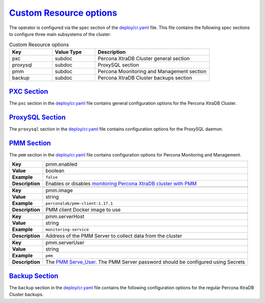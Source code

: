 .. _operator.custom-resource-options:

`Custom Resource options <operator.html#operator-custom-resource-options>`_
===============================================================================

The operator is configured via the spec section of the
`deploy/cr.yaml <https://github.com/percona/percona-xtradb-cluster-operator/blob/master/deploy/cr.yaml>`_
file. This file contains the following spec sections to configure three
main subsystems of the cluster:


.. csv-table:: Custom Resource options
    :header: "Key", "Value Type", "Description"
    :widths: 15, 15, 40
    :delim: ,

    "pxc", "subdoc", "Percona XtraDB Cluster general section"
    "proxysql", "subdoc", "ProxySQL section"
    "pmm", "subdoc", "Percona Moonitoring and Management section"
    "backup", "subdoc", "Percona XtraDB Cluster backups section"


.. _operator.pxc-section:

`PXC Section <operator.html#operator-pxc-section>`_
--------------------------------------------------------------------------------

The ``pxc`` section in the `deploy/cr.yaml <https://github.com/percona/percona-xtradb-cluster-operator/blob/master/deploy/cr.yaml>`_ file contains general
configuration options for the Percona XtraDB Cluster.

.. tabularcolumns:: |p{2cm}|p{13.6cm}|

+-----------------+-------------------------------------------------------------------------------------------+
| **Key**         | pxc.size                                                                                  |
+-----------------+-------------------------------------------------------------------------------------------+
| **Value**       | int                                                                                       |
+-----------------+-------------------------------------------------------------------------------------------+
| **Example**     | ``3``                                                                                     |
+-----------------+-------------------------------------------------------------------------------------------+
| **Description** | The size of the Percona XtraDB cluster must be >= 3 for                                   |
|                 | `High Availability <https://www.percona.com/doc/percona-xtradb-cluster/5.7/intro.html>`_  |
+-----------------+-------------------------------------------------------------------------------------------+
|                                                                                                             |
+-----------------+-------------------------------------------------------------------------------------------+
| **Key**         | pxc.allowUnsafeConfigurations                                                             |
+-----------------+-------------------------------------------------------------------------------------------+
| **Value**       | boolean                                                                                   |
+-----------------+-------------------------------------------------------------------------------------------+
| **Example**     | ``false``                                                                                 |
+-----------------+-------------------------------------------------------------------------------------------+
| **Description** | Prevents users from configuring a cluster with unsafe parameters such as starting the     |
|                 | cluster with less than 3 nodes or starting the cluster without TLS/SSL certificates       |
+-----------------+-------------------------------------------------------------------------------------------+
|                                                                                                             |
+-----------------+-------------------------------------------------------------------------------------------+
| **Key**         | pxc.image                                                                                 |
+-----------------+-------------------------------------------------------------------------------------------+
| **Value**       | string                                                                                    |
+-----------------+-------------------------------------------------------------------------------------------+
| **Example**     | ``percona/percona-xtradb-cluster-operator:{{{release}}}-pxc``                                     |
+-----------------+-------------------------------------------------------------------------------------------+
| **Description** | The Docker image of the Percona cluster used                                              |
+-----------------+-------------------------------------------------------------------------------------------+
|                                                                                                             |
+-----------------+-------------------------------------------------------------------------------------------+
| **Key**         | pxc.readinessDelaySec                                                                     |
+-----------------+-------------------------------------------------------------------------------------------+
| **Value**       | int                                                                                       |
+-----------------+-------------------------------------------------------------------------------------------+
| **Example**     | ``15``                                                                                    |
+-----------------+-------------------------------------------------------------------------------------------+
| **Description** | Adds a delay before a run check to verify the application is ready to process traffic     |
+-----------------+-------------------------------------------------------------------------------------------+
|                                                                                                             |
+-----------------+-------------------------------------------------------------------------------------------+
| **Key**         | pxc.livenessDelaySec                                                                      |
+-----------------+-------------------------------------------------------------------------------------------+
| **Value**       | int                                                                                       |
+-----------------+-------------------------------------------------------------------------------------------+
| **Example**     | ``300``                                                                                   |
+-----------------+-------------------------------------------------------------------------------------------+
| **Description** | Adds a delay before the run check ensures the application is healthy and capable of       |
|                 | processing requests                                                                       |
+-----------------+-------------------------------------------------------------------------------------------+
|                                                                                                             |
+-----------------+-------------------------------------------------------------------------------------------+
| **Key**         | pxc.forceUnsafeBootstrap                                                                  |
+-----------------+-------------------------------------------------------------------------------------------+
| **Value**       | boolean                                                                                   |
+-----------------+-------------------------------------------------------------------------------------------+
| **Example**     | ``false``                                                                                 |
+-----------------+-------------------------------------------------------------------------------------------+
| **Description** | The setting can be reset in case of a sudden crash when all nodes may be considered       |
|                 | unsafe to bootstrap from. The setting lets a node be selected and set to                  |
|                 | ``safe_to_bootstrap`` and provides data recovery                                          |
+-----------------+-------------------------------------------------------------------------------------------+
|                                                                                                             |
+-----------------+-------------------------------------------------------------------------------------------+
| **Key**         | pxc.configuration                                                                         |
+-----------------+-------------------------------------------------------------------------------------------+
| **Value**       | string                                                                                    |
+-----------------+-------------------------------------------------------------------------------------------+
| **Example**     | ``|``                                                                                     |
|                 |                                                                                           |
|                 | ``[mysqld]``                                                                              |
|                 |                                                                                           |
|                 | ``wsrep_debug=ON``                                                                        |
|                 |                                                                                           |
|                 | ``wsrep-provider_options=gcache.size=1G;gcache.recover=yes``                              |
+-----------------+-------------------------------------------------------------------------------------------+
| **Description** | The ``my.cnf`` file options to be passed to Percona XtraDB cluster nodes                  |
+-----------------+-------------------------------------------------------------------------------------------+
|                                                                                                             |
+-----------------+-------------------------------------------------------------------------------------------+
| **Key**         | pxc.imagePullSecrets.name                                                                 |
+-----------------+-------------------------------------------------------------------------------------------+
| **Value**       | string                                                                                    |
+-----------------+-------------------------------------------------------------------------------------------+
| **Example**     | ``private-registry-credentials``                                                          |
+-----------------+-------------------------------------------------------------------------------------------+
| **Description** | The `Kubernetes ImagePullSecret                                                           |
|                 | <https://kubernetes.io/docs/concepts/configuration/secret/#using-imagepullsecrets>`_      |
+-----------------+-------------------------------------------------------------------------------------------+
|                                                                                                             |
+-----------------+-------------------------------------------------------------------------------------------+
| **Key**         | pxc.priorityClassName                                                                     |
+-----------------+-------------------------------------------------------------------------------------------+
| **Value**       | string                                                                                    |
+-----------------+-------------------------------------------------------------------------------------------+
| **Example**     | ``high-priority``                                                                         |
+-----------------+-------------------------------------------------------------------------------------------+
| **Description** | The `Kubernetes Pod priority class                                                        |
|                 | <https://kubernetes.io/docs/concepts/configuration/pod-priority-preemption/               |
|                 | #priorityclass>`_                                                                         |
+-----------------+-------------------------------------------------------------------------------------------+
|                                                                                                             |
+-----------------+-------------------------------------------------------------------------------------------+
| **Key**         | pxc.schedulerName                                                                         |
+-----------------+-------------------------------------------------------------------------------------------+
| **Value**       | string                                                                                    |
+-----------------+-------------------------------------------------------------------------------------------+
| **Example**     | ``default-scheduler``                                                                     |
+-----------------+-------------------------------------------------------------------------------------------+
| **Description** | The `Kubernetes Scheduler                                                                 |
|                 | <https://kubernetes.io/docs/tasks/administer-cluster/configure-multiple-schedulers>`_     |
+-----------------+-------------------------------------------------------------------------------------------+
|                                                                                                             |
+-----------------+-------------------------------------------------------------------------------------------+
| **Key**         | pxc.annotations                                                                           |
+-----------------+-------------------------------------------------------------------------------------------+
| **Value**       | label                                                                                     |
+-----------------+-------------------------------------------------------------------------------------------+
| **Example**     | ``iam.amazonaws.com/role: role-arn``                                                      |
+-----------------+-------------------------------------------------------------------------------------------+
| **Description** | The `Kubernetes annotations                                                               |
|                 | <https://kubernetes.io/docs/concepts/overview/working-with-objects/annotations/>`_        |
+-----------------+-------------------------------------------------------------------------------------------+
|                                                                                                             |
+-----------------+-------------------------------------------------------------------------------------------+
| **Key**         | pxc.labels                                                                                |
+-----------------+-------------------------------------------------------------------------------------------+
| **Value**       | label                                                                                     |
+-----------------+-------------------------------------------------------------------------------------------+
| **Example**     | ``rack: rack-22``                                                                         |
+-----------------+-------------------------------------------------------------------------------------------+
| **Description** | `Labels are key-value pairs attached to objects                                           |
|                 | <https://kubernetes.io/docs/concepts/overview/working-with-objects/labels/>`_             |
+-----------------+-------------------------------------------------------------------------------------------+
|                                                                                                             |
+-----------------+-------------------------------------------------------------------------------------------+
| **Key**         | pxc.resources.requests.memory                                                             |
+-----------------+-------------------------------------------------------------------------------------------+
| **Value**       | string                                                                                    |
+-----------------+-------------------------------------------------------------------------------------------+
| **Example**     | ``1G``                                                                                    |
+-----------------+-------------------------------------------------------------------------------------------+
| **Description** | The `Kubernetes memory requests                                                           |
|                 | <https://kubernetes.io/docs/concepts/configuration/manage-compute-resources-container/    |
|                 | #resource-requests-and-limits-of-pod-and-container>`_                                     |
|                 | for a PXC container                                                                       |
+-----------------+-------------------------------------------------------------------------------------------+
|                                                                                                             |
+-----------------+-------------------------------------------------------------------------------------------+
| **Key**         | pxc.resources.requests.cpu                                                                |
+-----------------+-------------------------------------------------------------------------------------------+
| **Value**       | string                                                                                    |
+-----------------+-------------------------------------------------------------------------------------------+
| **Example**     | ``600m``                                                                                  |
+-----------------+-------------------------------------------------------------------------------------------+
| **Description** | `Kubernetes CPU requests                                                                  |
|                 | <https://kubernetes.io/docs/concepts/configuration/manage-compute-resources-container/    |
|                 | #resource-requests-and-limits-of-pod-and-container>`_ for a PXC container                 |
+-----------------+-------------------------------------------------------------------------------------------+
|                                                                                                             |
+-----------------+-------------------------------------------------------------------------------------------+
| **Key**         | pxc.resources.limits.memory                                                               |
+-----------------+-------------------------------------------------------------------------------------------+
| **Value**       | string                                                                                    |
+-----------------+-------------------------------------------------------------------------------------------+
| **Example**     | ``1G``                                                                                    |
+-----------------+-------------------------------------------------------------------------------------------+
| **Description** | `Kubernetes memory limits                                                                 |
|                 | <https://kubernetes.io/docs/concepts/configuration/manage-compute-resources-container/    |
|                 | #resource-requests-and-limits-of-pod-and-container>`_ for a PXC container                 |
+-----------------+-------------------------------------------------------------------------------------------+
|                                                                                                             |
+-----------------+-------------------------------------------------------------------------------------------+
| **Key**         | pxc.nodeSelector                                                                          |
+-----------------+-------------------------------------------------------------------------------------------+
| **Value**       | label                                                                                     |
+-----------------+-------------------------------------------------------------------------------------------+
| **Example**     | ``disktype: ssd``                                                                         |
+-----------------+-------------------------------------------------------------------------------------------+
| **Description** | `Kubernetes nodeSelector                                                                  |
|                 | <https://kubernetes.io/docs/concepts/configuration/assign-pod-node/#nodeselector>`_       |
+-----------------+-------------------------------------------------------------------------------------------+
|                                                                                                             |
+-----------------+-------------------------------------------------------------------------------------------+
| **Key**         | pxc.affinity.topologyKey                                                                  |
+-----------------+-------------------------------------------------------------------------------------------+
| **Value**       | string                                                                                    |
+-----------------+-------------------------------------------------------------------------------------------+
| **Example**     | ``kubernetes.io/hostname``                                                                |
+-----------------+-------------------------------------------------------------------------------------------+
| **Description** | The Operator `topology key                                                                |
|                 | <https://kubernetes.io/docs/concepts/configuration/assign-pod-node/                       |
|                 | #affinity-and-anti-affinity>`_ node anti-affinity constraint                              |
+-----------------+-------------------------------------------------------------------------------------------+
|                                                                                                             |
+-----------------+-------------------------------------------------------------------------------------------+
| **Key**         | pxc.affinity.advanced                                                                     |
+-----------------+-------------------------------------------------------------------------------------------+
| **Value**       | subdoc                                                                                    |
+-----------------+-------------------------------------------------------------------------------------------+
| **Example**     |                                                                                           |
+-----------------+-------------------------------------------------------------------------------------------+
| **Description** | In cases where the Pods require complex tuning the `advanced` option turns off the        |
|                 | ``topologyKey`` effect. This setting allows the standard Kubernetes affinity constraints  |
|                 | of any complexity to be used                                                              |
+-----------------+-------------------------------------------------------------------------------------------+
|                                                                                                             |
+-----------------+-------------------------------------------------------------------------------------------+
| **Key**         | pxc.tolerations                                                                           |
+-----------------+-------------------------------------------------------------------------------------------+
| **Value**       | subdoc                                                                                    |
+-----------------+-------------------------------------------------------------------------------------------+
| **Example**     | ``node.alpha.kubernetes.io/unreachable``                                                  |
+-----------------+-------------------------------------------------------------------------------------------+
| **Description** | `Kubernetes Pod tolerations                                                               |
|                 | <https://kubernetes.io/docs/concepts/configuration/taint-and-toleration/>`_               |
+-----------------+-------------------------------------------------------------------------------------------+
|                                                                                                             |
+-----------------+-------------------------------------------------------------------------------------------+
| **Key**         | pxc.podDisruptionBudget.maxUnavailable                                                    |
+-----------------+-------------------------------------------------------------------------------------------+
| **Value**       | int                                                                                       |
+-----------------+-------------------------------------------------------------------------------------------+
| **Example**     | ``1``                                                                                     |
+-----------------+-------------------------------------------------------------------------------------------+
| **Description** | The `Kubernetes podDisruptionBudget                                                       |
|                 | <https://kubernetes.io/docs/tasks/run-application/configure-pdb/                          |
|                 | #specifying-a-poddisruptionbudget>`_ specifies the number of Pods from the set            |
|                 | unavailable after the eviction                                                            |
+-----------------+-------------------------------------------------------------------------------------------+
|                                                                                                             |
+-----------------+-------------------------------------------------------------------------------------------+
| **Key**         | pxc.podDisruptionBudget.minAvailable                                                      |
+-----------------+-------------------------------------------------------------------------------------------+
| **Value**       | int                                                                                       |
+-----------------+-------------------------------------------------------------------------------------------+
| **Example**     | ``0``                                                                                     |
+-----------------+-------------------------------------------------------------------------------------------+
| **Description** | The `Kubernetes podDisruptionBudget                                                       |
|                 | <https://kubernetes.io/docs/tasks/run-application/configure-pdb/                          |
|                 | #specifying-a-poddisruptionbudget>`_ Pods that must be available after an eviction        |
+-----------------+-------------------------------------------------------------------------------------------+
|                                                                                                             |
+-----------------+-------------------------------------------------------------------------------------------+
| **Key**         | pxc.volumeSpec.emptyDir                                                                   |
+-----------------+-------------------------------------------------------------------------------------------+
| **Value**       | string                                                                                    |
+-----------------+-------------------------------------------------------------------------------------------+
| **Example**     | ``{}``                                                                                    |
+-----------------+-------------------------------------------------------------------------------------------+
| **Description** | The `Kubernetes emptyDir volume                                                           |
|                 | <https://kubernetes.io/docs/concepts/storage/volumes/#emptydir>`_ The directory created   |
|                 | on a node and accessible to the PXC Pod containers                                        |
+-----------------+-------------------------------------------------------------------------------------------+
|                                                                                                             |
+-----------------+-------------------------------------------------------------------------------------------+
| **Key**         | pxc.volumeSpec.hostPath.path                                                              |
+-----------------+-------------------------------------------------------------------------------------------+
| **Value**       | string                                                                                    |
+-----------------+-------------------------------------------------------------------------------------------+
| **Example**     | ``/data``                                                                                 |
+-----------------+-------------------------------------------------------------------------------------------+
| **Description** | `Kubernetes hostPath <https://kubernetes.io/docs/concepts/storage/volumes/#hostpath>`_    |
|                 | The volume that mounts a directory from the host node's filesystem into your Pod. The     |
|                 | path property is required                                                                 |
+-----------------+-------------------------------------------------------------------------------------------+
|                                                                                                             |
+-----------------+-------------------------------------------------------------------------------------------+
| **Key**         | pxc.volumeSpec.hostPath.type                                                              |
+-----------------+-------------------------------------------------------------------------------------------+
| **Value**       | string                                                                                    |
+-----------------+-------------------------------------------------------------------------------------------+
| **Example**     | ``Directory``                                                                             |
+-----------------+-------------------------------------------------------------------------------------------+
| **Description** | The `Kubernetes hostPath <https://kubernetes.io/docs/concepts/storage/volumes/            |
|                 | #hostpath>`_. An optional property for the hostPath                                       |
+-----------------+-------------------------------------------------------------------------------------------+
|                                                                                                             |
+-----------------+-------------------------------------------------------------------------------------------+
| **Key**         | pxc.volumeSpec.persistentVolumeClaim.storageClassName                                     |
+-----------------+-------------------------------------------------------------------------------------------+
| **Value**       | string                                                                                    |
+-----------------+-------------------------------------------------------------------------------------------+
| **Example**     | ``standard``                                                                              |
+-----------------+-------------------------------------------------------------------------------------------+
| **Description** | Set the `Kubernetes storage class                                                         |
|                 | <https://kubernetes.io/docs/concepts/storage/storage-classes/>`_ to use with the PXC      |
|                 | `PersistentVolumeClaim <https://kubernetes.io/docs/concepts/storage/persistent-volumes/   |
|                 | #persistentvolumeclaims>`_                                                                |
+-----------------+-------------------------------------------------------------------------------------------+
|                                                                                                             |
+-----------------+-------------------------------------------------------------------------------------------+
| **Key**         | pxc.volumeSpec.persistentVolumeClaim.accessModes                                          |
+-----------------+-------------------------------------------------------------------------------------------+
| **Value**       | array                                                                                     |
+-----------------+-------------------------------------------------------------------------------------------+
| **Example**     | ``[ReadWriteOnce]``                                                                       |
+-----------------+-------------------------------------------------------------------------------------------+
| **Description** | The `Kubernetes PersistentVolumeClaim                                                     |
|                 | <https://kubernetes.io/docs/concepts/storage/persistent-volumes/                          |
|                 | #persistentvolumeclaims>`_ access modes for the Percona XtraDB cluster                    |
+-----------------+-------------------------------------------------------------------------------------------+
|                                                                                                             |
+-----------------+-------------------------------------------------------------------------------------------+
| **Key**         | pxc.volumeSpec.resources.requests.storage                                                 |
+-----------------+-------------------------------------------------------------------------------------------+
| **Value**       | string                                                                                    |
+-----------------+-------------------------------------------------------------------------------------------+
| **Example**     | ``6Gi``                                                                                   |
+-----------------+-------------------------------------------------------------------------------------------+
| **Description** | The `Kubernetes PersistentVolumeClaim                                                     |
|                 | <https://kubernetes.io/docs/concepts/storage/persistent-volumes/#                         |
|                 | persistentvolumeclaims>`_ size for the Percona XtraDB cluster                             |
+-----------------+-------------------------------------------------------------------------------------------+
|                                                                                                             |
+-----------------+-------------------------------------------------------------------------------------------+
| **Key**         | pxc.gracePeriod                                                                           |
+-----------------+-------------------------------------------------------------------------------------------+
| **Value**       | int                                                                                       |
+-----------------+-------------------------------------------------------------------------------------------+
| **Example**     | ``600``                                                                                   |
+-----------------+-------------------------------------------------------------------------------------------+
| **Description** | The `Kubernetes grace period when terminating a Pod                                       |
|                 | <https://kubernetes.io/docs/concepts/workloads/pods/pod/#termination-of-pods>`_           |
+-----------------+-------------------------------------------------------------------------------------------+
|                                                                                                             |
+-----------------+-------------------------------------------------------------------------------------------+
| **Key**         | pxc.containerSecurityContext                                                              |
+-----------------+-------------------------------------------------------------------------------------------+
| **Value**       | subdoc                                                                                    |
+-----------------+-------------------------------------------------------------------------------------------+
| **Example**     | ``privileged: true``                                                                      |
+-----------------+-------------------------------------------------------------------------------------------+
| **Description** | A custom `Kubernetes Security Context for a Container                                     |
|                 | <https://kubernetes.io/docs/tasks/configure-pod-container/security-context/>`_ to be used |
|                 | instead of the default one                                                                |
+-----------------+-------------------------------------------------------------------------------------------+
|                                                                                                             |
+-----------------+-------------------------------------------------------------------------------------------+
| **Key**         | pxc.podSecurityContext                                                                    |
+-----------------+-------------------------------------------------------------------------------------------+
| **Value**       | subdoc                                                                                    |
+-----------------+-------------------------------------------------------------------------------------------+
| **Example**     | ``fsGroup: 1001``                                                                         |
|                 |                                                                                           |
|                 | ``supplementalGroups: [1001, 1002, 1003]``                                                |
+-----------------+-------------------------------------------------------------------------------------------+
| **Description** | A custom `Kubernetes Security Context for a Pod                                           |
|                 | <https://kubernetes.io/docs/tasks/configure-pod-container/security-context/>`_ to be used |
|                 | instead of the default one                                                                |
+-----------------+-------------------------------------------------------------------------------------------+

.. _operator.proxysql-section:

`ProxySQL Section <operator.html#operator-proxysql-section>`_
--------------------------------------------------------------------------------

The ``proxysql`` section in the `deploy/cr.yaml <https://github.com/percona/percona-xtradb-cluster-operator/blob/master/deploy/cr.yaml>`_ file contains
configuration options for the ProxySQL daemon.

.. tabularcolumns:: |p{2cm}|p{13.6cm}|

+-----------------+-------------------------------------------------------------------------------------------+
| **Key**         | proxysql.enabled                                                                          |
+-----------------+-------------------------------------------------------------------------------------------+
| **Value**       | boolean                                                                                   |
+-----------------+-------------------------------------------------------------------------------------------+
| **Example**     | ``true``                                                                                  |
+-----------------+-------------------------------------------------------------------------------------------+
| **Description** | Enables or disables `load balancing with ProxySQL                                         |
|                 | <https://www.percona.com/doc/percona-xtradb-cluster/5.7/howtos/proxysql.html>`_ `Services |
|                 | <https://kubernetes.io/docs/concepts/services-networking/service/>`_                      |
+-----------------+-------------------------------------------------------------------------------------------+
|                                                                                                             |
+-----------------+-------------------------------------------------------------------------------------------+
| **Key**         | proxysql.size                                                                             |
+-----------------+-------------------------------------------------------------------------------------------+
| **Value**       | int                                                                                       |
+-----------------+-------------------------------------------------------------------------------------------+
| **Example**     | ``1``                                                                                     |
+-----------------+-------------------------------------------------------------------------------------------+
| **Description** | The number of the ProxySQL daemons `to provide load balancing                             |
|                 | <https://www.percona.com/doc/percona-xtradb-cluster/5.7/howtos/proxysql.html>`_           |
|                 | must be = 1 in current release                                                            |
+-----------------+-------------------------------------------------------------------------------------------+
|                                                                                                             |
+-----------------+-------------------------------------------------------------------------------------------+
| **Key**         | proxysql.image                                                                            |
+-----------------+-------------------------------------------------------------------------------------------+
| **Value**       | string                                                                                    |
+-----------------+-------------------------------------------------------------------------------------------+
| **Example**     | ``percona/percona-xtradb-cluster-operator:{{{release}}}-proxysql``                                |
+-----------------+-------------------------------------------------------------------------------------------+
| **Description** | ProxySQL Docker image to use                                                              |
+-----------------+-------------------------------------------------------------------------------------------+
|                                                                                                             |
+-----------------+-------------------------------------------------------------------------------------------+
| **Key**         | proxysql.imagePullSecrets.name                                                            |
+-----------------+-------------------------------------------------------------------------------------------+
| **Value**       | string                                                                                    |
+-----------------+-------------------------------------------------------------------------------------------+
| **Example**     | ``private-registry-credentials``                                                          |
+-----------------+-------------------------------------------------------------------------------------------+
| **Description** | The `Kubernetes imagePullSecrets                                                          |
|                 | <https://kubernetes.io/docs/concepts/configuration/secret/#using-imagepullsecrets>`_ for  |
|                 | the ProxySQL image                                                                        |
+-----------------+-------------------------------------------------------------------------------------------+
|                                                                                                             |
+-----------------+-------------------------------------------------------------------------------------------+
| **Key**         | proxysql.annotations                                                                      |
+-----------------+-------------------------------------------------------------------------------------------+
| **Value**       | label                                                                                     |
+-----------------+-------------------------------------------------------------------------------------------+
| **Example**     | ``iam.amazonaws.com/role: role-arn``                                                      |
+-----------------+-------------------------------------------------------------------------------------------+
| **Description** | The `Kubernetes annotations                                                               |
|                 | <https://kubernetes.io/docs/concepts/overview/working-with-objects/annotations/>`_        |
|                 | metadata                                                                                  |
+-----------------+-------------------------------------------------------------------------------------------+
|                                                                                                             |
+-----------------+-------------------------------------------------------------------------------------------+
| **Key**         | proxysql.labels                                                                           |
+-----------------+-------------------------------------------------------------------------------------------+
| **Value**       | label                                                                                     |
+-----------------+-------------------------------------------------------------------------------------------+
| **Example**     | ``rack: rack-22``                                                                         |
+-----------------+-------------------------------------------------------------------------------------------+
| **Description** | `Labels are key-value pairs attached to objects                                           |
|                 | <https://kubernetes.io/docs/concepts/overview/working-with-objects/labels/>`_             |
+-----------------+-------------------------------------------------------------------------------------------+
|                                                                                                             |
+-----------------+-------------------------------------------------------------------------------------------+
| **Key**         | proxysql.servicetype                                                                      |
+-----------------+-------------------------------------------------------------------------------------------+
| **Value**       | string                                                                                    |
+-----------------+-------------------------------------------------------------------------------------------+
| **Example**     | ``ClusterIP``                                                                             |
+-----------------+-------------------------------------------------------------------------------------------+
| **Description** | Specifies the type of `Kubernetes Service                                                 |
|                 | <https://kubernetes.io/docs/concepts/services-networking/service/                         |
|                 | #publishing-services-service-types>`_ to be used                                          |
+-----------------+-------------------------------------------------------------------------------------------+
|                                                                                                             |
+-----------------+-------------------------------------------------------------------------------------------+
| **Key**         | proxysql.resources.requests.memory                                                        |
+-----------------+-------------------------------------------------------------------------------------------+
| **Value**       | string                                                                                    |
+-----------------+-------------------------------------------------------------------------------------------+
| **Example**     | ``1G``                                                                                    |
+-----------------+-------------------------------------------------------------------------------------------+
| **Description** | The `Kubernetes memory requests                                                           |
|                 | <https://kubernetes.io/docs/concepts/configuration/manage-compute-resources-container/    |
|                 | #resource-requests-and-limits-of-pod-and-container>`_                                     |
|                 | for a ProxySQL container                                                                  |
+-----------------+-------------------------------------------------------------------------------------------+
|                                                                                                             |
+-----------------+-------------------------------------------------------------------------------------------+
| **Key**         | proxysql.resources.requests.cpu                                                           |
+-----------------+-------------------------------------------------------------------------------------------+
| **Value**       | string                                                                                    |
+-----------------+-------------------------------------------------------------------------------------------+
| **Example**     | ``600m``                                                                                  |
+-----------------+-------------------------------------------------------------------------------------------+
| **Description** | `Kubernetes CPU requests                                                                  |
|                 | <https://kubernetes.io/docs/concepts/configuration/manage-compute-resources-container/    |
|                 | #resource-requests-and-limits-of-pod-and-container>`_ for a ProxySQL container            |
+-----------------+-------------------------------------------------------------------------------------------+
|                                                                                                             |
+-----------------+-------------------------------------------------------------------------------------------+
| **Key**         | proxysql.resources.limits.memory                                                          |
+-----------------+-------------------------------------------------------------------------------------------+
| **Value**       | string                                                                                    |
+-----------------+-------------------------------------------------------------------------------------------+
| **Example**     | ``1G``                                                                                    |
+-----------------+-------------------------------------------------------------------------------------------+
| **Description** | `Kubernetes memory limits                                                                 |
|                 | <https://kubernetes.io/docs/concepts/configuration/manage-compute-resources-container/    |
|                 | #resource-requests-and-limits-of-pod-and-container>`_ for a ProxySQL container            |
+-----------------+-------------------------------------------------------------------------------------------+
|                                                                                                             |
+-----------------+-------------------------------------------------------------------------------------------+
| **Key**         | proxysql.resources.limits.cpu                                                             |
+-----------------+-------------------------------------------------------------------------------------------+
| **Value**       | string                                                                                    |
+-----------------+-------------------------------------------------------------------------------------------+
| **Example**     | ``700m``                                                                                  |
+-----------------+-------------------------------------------------------------------------------------------+
| **Description** | `Kubernetes CPU limits                                                                    |
|                 | <https://kubernetes.io/docs/concepts/configuration/manage-compute-resources-container/    |
|                 | #resource-requests-and-limits-of-pod-and-container>`_ for a ProxySQL container            |
+-----------------+-------------------------------------------------------------------------------------------+
|                                                                                                             |
+-----------------+-------------------------------------------------------------------------------------------+
| **Key**         | proxysql.priorityClassName                                                                |
+-----------------+-------------------------------------------------------------------------------------------+
| **Value**       | string                                                                                    |
+-----------------+-------------------------------------------------------------------------------------------+
| **Example**     | ``high-priority``                                                                         |
+-----------------+-------------------------------------------------------------------------------------------+
| **Description** | The `Kubernetes Pod Priority class                                                        |
|                 | <https://kubernetes.io/docs/concepts/configuration/pod-priority-preemption/               |
|                 | #priorityclass>`_ for ProxySQL                                                            |
+-----------------+-------------------------------------------------------------------------------------------+
|                                                                                                             |
+-----------------+-------------------------------------------------------------------------------------------+
| **Key**         | proxysql.schedulerName                                                                    |
+-----------------+-------------------------------------------------------------------------------------------+
| **Value**       | string                                                                                    |
+-----------------+-------------------------------------------------------------------------------------------+
| **Example**     | ``default-scheduler``                                                                     |
+-----------------+-------------------------------------------------------------------------------------------+
| **Description** | The `Kubernetes Scheduler                                                                 |
|                 | <https://kubernetes.io/docs/tasks/administer-cluster/configure-multiple-schedulers>`_     |
+-----------------+-------------------------------------------------------------------------------------------+ 
|                                                                                                             |
+-----------------+-------------------------------------------------------------------------------------------+
| **Key**         | proxysql.nodeSelector                                                                     |
+-----------------+-------------------------------------------------------------------------------------------+
| **Value**       | label                                                                                     |
+-----------------+-------------------------------------------------------------------------------------------+
| **Example**     | ``disktype: ssd``                                                                         |
+-----------------+-------------------------------------------------------------------------------------------+
| **Description** | `Kubernetes nodeSelector                                                                  |
|                 | <https://kubernetes.io/docs/concepts/configuration/assign-pod-node/#nodeselector>`_       |
+-----------------+-------------------------------------------------------------------------------------------+
|                                                                                                             |
+-----------------+-------------------------------------------------------------------------------------------+
| **Key**         | proxysql.affinity.topologyKey                                                             |
+-----------------+-------------------------------------------------------------------------------------------+
| **Value**       | string                                                                                    |
+-----------------+-------------------------------------------------------------------------------------------+
| **Example**     | ``kubernetes.io/hostname``                                                                |
+-----------------+-------------------------------------------------------------------------------------------+
| **Description** | The Operator `topology key                                                                |
|                 | <https://kubernetes.io/docs/concepts/configuration/assign-pod-node/                       |
|                 | #affinity-and-anti-affinity>`_ node anti-affinity constraint                              |
+-----------------+-------------------------------------------------------------------------------------------+
|                                                                                                             |
+-----------------+-------------------------------------------------------------------------------------------+
| **Key**         | proxysql.affinity.advanced                                                                |
+-----------------+-------------------------------------------------------------------------------------------+
| **Value**       | subdoc                                                                                    |
+-----------------+-------------------------------------------------------------------------------------------+
| **Example**     |                                                                                           |
+-----------------+-------------------------------------------------------------------------------------------+
| **Description** | If available it makes a `topologyKey                                                      |
|                 | <https://kubernetes.io/docs/concepts/configuration/assign-pod-node/                       |
|                 | #inter-pod-affinity-and-anti-affinity-beta-feature>`_ node affinity constraint to be      |
|                 | ignored                                                                                   |
+-----------------+-------------------------------------------------------------------------------------------+
|                                                                                                             |
+-----------------+-------------------------------------------------------------------------------------------+
| **Key**         | proxysql.tolerations                                                                      |
+-----------------+-------------------------------------------------------------------------------------------+
| **Value**       | subdoc                                                                                    |
+-----------------+-------------------------------------------------------------------------------------------+
| **Example**     | ``node.alpha.kubernetes.io/unreachable``                                                  |
+-----------------+-------------------------------------------------------------------------------------------+
| **Description** | `Kubernetes Pod tolerations                                                               |
|                 | <https://kubernetes.io/docs/concepts/configuration/taint-and-toleration/>`_               |
+-----------------+-------------------------------------------------------------------------------------------+
|                                                                                                             |
+-----------------+-------------------------------------------------------------------------------------------+
| **Key**         | proxysql.volumeSpec.emptyDir                                                              |
+-----------------+-------------------------------------------------------------------------------------------+
| **Value**       | string                                                                                    |
+-----------------+-------------------------------------------------------------------------------------------+
| **Example**     | ``{}``                                                                                    |
+-----------------+-------------------------------------------------------------------------------------------+
| **Description** | The `Kubernetes emptyDir volume                                                           |
|                 | <https://kubernetes.io/docs/concepts/storage/volumes/#emptydir>`_ The directory created   |
|                 | on a node and accessible to the PXC Pod containers                                        |
+-----------------+-------------------------------------------------------------------------------------------+
|                                                                                                             |
+-----------------+-------------------------------------------------------------------------------------------+
| **Key**         | proxysql.volumeSpec.hostPath.path                                                         |
+-----------------+-------------------------------------------------------------------------------------------+
| **Value**       | string                                                                                    |
+-----------------+-------------------------------------------------------------------------------------------+
| **Example**     | ``/data``                                                                                 |
+-----------------+-------------------------------------------------------------------------------------------+
| **Description** | `Kubernetes hostPath <https://kubernetes.io/docs/concepts/storage/volumes/#hostpath>`_    |
|                 | The volume that mounts a directory from the host node's filesystem into your Pod. The     |
|                 | path property is required                                                                 |
+-----------------+-------------------------------------------------------------------------------------------+
|                                                                                                             |
+-----------------+-------------------------------------------------------------------------------------------+
| **Key**         | proxysql.volumeSpec.hostPath.type                                                         |
+-----------------+-------------------------------------------------------------------------------------------+
| **Value**       | string                                                                                    |
+-----------------+-------------------------------------------------------------------------------------------+
| **Example**     | ``Directory``                                                                             |
+-----------------+-------------------------------------------------------------------------------------------+
| **Description** | The `Kubernetes hostPath <https://kubernetes.io/docs/concepts/storage/volumes/            |
|                 | #hostpath>`_. An optional property for the hostPath                                       |
+-----------------+-------------------------------------------------------------------------------------------+
|                                                                                                             |
+-----------------+-------------------------------------------------------------------------------------------+
| **Key**         | proxysql.volumeSpec.persistentVolumeClaim.storageClassName                                |
+-----------------+-------------------------------------------------------------------------------------------+
| **Value**       | string                                                                                    |
+-----------------+-------------------------------------------------------------------------------------------+
| **Example**     | ``standard``                                                                              |
+-----------------+-------------------------------------------------------------------------------------------+
| **Description** | Set the `Kubernetes storage class                                                         |
|                 | <https://kubernetes.io/docs/concepts/storage/storage-classes/>`_ to use with the PXC      |
|                 | `PersistentVolumeClaim <https://kubernetes.io/docs/concepts/storage/persistent-volumes/   |
|                 | #persistentvolumeclaims>`_                                                                |
+-----------------+-------------------------------------------------------------------------------------------+
|                                                                                                             |
+-----------------+-------------------------------------------------------------------------------------------+
| **Key**         | proxysql.volumeSpec.persistentVolumeClaim.accessModes                                     |
+-----------------+-------------------------------------------------------------------------------------------+
| **Value**       | array                                                                                     |
+-----------------+-------------------------------------------------------------------------------------------+
| **Example**     | ``[ReadWriteOnce]``                                                                       |
+-----------------+-------------------------------------------------------------------------------------------+
| **Description** | The `Kubernetes PersistentVolumeClaim                                                     |
|                 | <https://kubernetes.io/docs/concepts/storage/persistent-volumes/                          |
|                 | #persistentvolumeclaims>`_ access modes for the Percona XtraDB cluster                    |
+-----------------+-------------------------------------------------------------------------------------------+
|                                                                                                             |
+-----------------+-------------------------------------------------------------------------------------------+
| **Key**         | proxysql.volumeSpec.resources.requests.storage                                            |
+-----------------+-------------------------------------------------------------------------------------------+
| **Value**       | string                                                                                    |
+-----------------+-------------------------------------------------------------------------------------------+
| **Example**     | ``6Gi``                                                                                   |
+-----------------+-------------------------------------------------------------------------------------------+
| **Description** | The `Kubernetes PersistentVolumeClaim                                                     |
|                 | <https://kubernetes.io/docs/concepts/storage/persistent-volumes/#                         |
|                 | persistentvolumeclaims>`_ size for the Percona XtraDB cluster                             |
+-----------------+-------------------------------------------------------------------------------------------+
|                                                                                                             |
+-----------------+-------------------------------------------------------------------------------------------+
| **Key**         | proxysql.podDisruptionBudget.maxUnavailable                                               |
+-----------------+-------------------------------------------------------------------------------------------+
| **Value**       | int                                                                                       |
+-----------------+-------------------------------------------------------------------------------------------+
| **Example**     | ``1``                                                                                     |
+-----------------+-------------------------------------------------------------------------------------------+
| **Description** | The `Kubernetes podDisruptionBudget                                                       |
|                 | <https://kubernetes.io/docs/tasks/run-application/configure-pdb/                          |
|                 | #specifying-a-poddisruptionbudget>`_ specifies the number of Pods from the set            |
|                 | unavailable after the eviction                                                            |
+-----------------+-------------------------------------------------------------------------------------------+
|                                                                                                             |
+-----------------+-------------------------------------------------------------------------------------------+
| **Key**         | proxysql.podDisruptionBudget.minAvailable                                                 |
+-----------------+-------------------------------------------------------------------------------------------+
| **Value**       | int                                                                                       |
+-----------------+-------------------------------------------------------------------------------------------+
| **Example**     | ``0``                                                                                     |
+-----------------+-------------------------------------------------------------------------------------------+
| **Description** | The `Kubernetes podDisruptionBudget                                                       |
|                 | <https://kubernetes.io/docs/tasks/run-application/configure-pdb/                          |
|                 | #specifying-a-poddisruptionbudget>`_ Pods that must be available after an eviction        |
+-----------------+-------------------------------------------------------------------------------------------+
|                                                                                                             |
+-----------------+-------------------------------------------------------------------------------------------+
| **Key**         | proxysql.gracePeriod                                                                      |
+-----------------+-------------------------------------------------------------------------------------------+
| **Value**       | int                                                                                       |
+-----------------+-------------------------------------------------------------------------------------------+
| **Example**     | ``30``                                                                                    |
+-----------------+-------------------------------------------------------------------------------------------+
| **Description** | The `Kubernetes grace period when terminating a Pod                                       |
|                 | <https://kubernetes.io/docs/concepts/workloads/pods/pod/#termination-of-pods>`_           |
+-----------------+-------------------------------------------------------------------------------------------+

.. _operator.pmm-section:

`PMM Section <operator.html#operator-pmm-section>`_
--------------------------------------------------------------------------------

The ``pmm`` section in the `deploy/cr.yaml <https://github.com/percona/percona-xtradb-cluster-operator/blob/master/deploy/cr.yaml>`_  file contains configuration
options for Percona Monitoring and Management.

.. tabularcolumns:: |p{2cm}|p{13.6cm}|

+-----------------+-------------------------------------------------------------------------------------------+
| **Key**         | pmm.enabled                                                                               |
+-----------------+-------------------------------------------------------------------------------------------+
| **Value**       | boolean                                                                                   |
+-----------------+-------------------------------------------------------------------------------------------+
| **Example**     | ``false``                                                                                 |
+-----------------+-------------------------------------------------------------------------------------------+
| **Description** | Enables or disables `monitoring Percona XtraDB cluster with PMM                           |
|                 | <https://www.percona.com/doc/percona-xtradb-cluster/5.7/manual/monitoring.html>`_         |
+-----------------+-------------------------------------------------------------------------------------------+
|                                                                                                             |
+-----------------+-------------------------------------------------------------------------------------------+
| **Key**         | pmm.image                                                                                 |
+-----------------+-------------------------------------------------------------------------------------------+
| **Value**       | string                                                                                    |
+-----------------+-------------------------------------------------------------------------------------------+
| **Example**     | ``perconalab/pmm-client:1.17.1``                                                          |
+-----------------+-------------------------------------------------------------------------------------------+
| **Description** | PMM client Docker image to use                                                            |
+-----------------+-------------------------------------------------------------------------------------------+
|                                                                                                             |
+-----------------+-------------------------------------------------------------------------------------------+
| **Key**         | pmm.serverHost                                                                            |
+-----------------+-------------------------------------------------------------------------------------------+
| **Value**       |  string                                                                                   |
+-----------------+-------------------------------------------------------------------------------------------+
| **Example**     |  ``monitoring-service``                                                                   |
+-----------------+-------------------------------------------------------------------------------------------+
| **Description** | Address of the PMM Server to collect data from the cluster                                |
+-----------------+-------------------------------------------------------------------------------------------+
|                                                                                                             |
+-----------------+-------------------------------------------------------------------------------------------+
| **Key**         | pmm.serverUser                                                                            |
+-----------------+-------------------------------------------------------------------------------------------+
| **Value**       | string                                                                                    |
+-----------------+-------------------------------------------------------------------------------------------+
| **Example**     | ``pmm``                                                                                   |
+-----------------+-------------------------------------------------------------------------------------------+
| **Description** | The `PMM Serve_User                                                                       |
|                 | <https://www.percona.com/doc/percona-monitoring-and-management/glossary.option.html>`_.   |
|                 | The PMM Server password should be configured using Secrets                                |
+-----------------+-------------------------------------------------------------------------------------------+

.. _operator.backup-section:

`Backup Section <operator.html#operator-backup-section>`_
--------------------------------------------------------------------------------

The ``backup`` section in the
`deploy/cr.yaml <https://github.com/percona/percona-xtradb-cluster-operator/blob/master/deploy/cr.yaml>`_
file contains the following configuration options for the regular
Percona XtraDB Cluster backups.

.. tabularcolumns:: |p{2cm}|p{13.6cm}|

+-----------------+-------------------------------------------------------------------------------------------+
| **Key**         | backup.image                                                                              |
+-----------------+-------------------------------------------------------------------------------------------+
| **Value**       | string                                                                                    |
+-----------------+-------------------------------------------------------------------------------------------+
| **Example**     | ``percona/percona-xtradb-cluster-operator:{{{release}}}-backup``                                  |
+-----------------+-------------------------------------------------------------------------------------------+
| **Description** | The Percona XtraDB cluster Docker image to use for the backup                             |
+-----------------+-------------------------------------------------------------------------------------------+
|                                                                                                             |
+-----------------+-------------------------------------------------------------------------------------------+
| **Key**         | backup.imagePullSecrets.name                                                              |
+-----------------+-------------------------------------------------------------------------------------------+
| **Value**       | string                                                                                    |
+-----------------+-------------------------------------------------------------------------------------------+
| **Example**     | ``private-registry-credentials``                                                          |
+-----------------+-------------------------------------------------------------------------------------------+
| **Description** | The `Kubernetes imagePullSecrets                                                          |
|                 | <https://kubernetes.io/docs/concepts/configuration/secret/#using-imagepullsecrets>`_ for  |
|                 | the specified image                                                                       |
+-----------------+-------------------------------------------------------------------------------------------+
|                                                                                                             |
+-----------------+-------------------------------------------------------------------------------------------+
| **Key**         | backup.storages.<storage-name>.type                                                       |
+-----------------+-------------------------------------------------------------------------------------------+
| **Value**       | string                                                                                    |
+-----------------+-------------------------------------------------------------------------------------------+
| **Example**     | ``s3``                                                                                    |
+-----------------+-------------------------------------------------------------------------------------------+
| **Description** | The cloud storage type used for backups. Only ``s3`` and ``filesystem`` types are         |
|                 | supported                                                                                 |
+-----------------+-------------------------------------------------------------------------------------------+
|                                                                                                             |
+-----------------+-------------------------------------------------------------------------------------------+
| **Key**         | backup.storages.<storage-name>.s3.credentialsSecret                                       |
+-----------------+-------------------------------------------------------------------------------------------+
| **Value**       | string                                                                                    |
+-----------------+-------------------------------------------------------------------------------------------+
| **Example**     | ``my-cluster-name-backup-s3``                                                             |
+-----------------+-------------------------------------------------------------------------------------------+
| **Description** | The `Kubernetes secret <https://kubernetes.io/docs/concepts/configuration/secret/>`_ for  |
|                 | backups. It should contain ``AWS_ACCESS_KEY_ID`` and ``AWS_SECRET_ACCESS_KEY`` keys.      |
+-----------------+-------------------------------------------------------------------------------------------+
|                                                                                                             |
+-----------------+-------------------------------------------------------------------------------------------+
| **Key**         | backup.storages.<storage-name>.s3.bucket                                                  |
+-----------------+-------------------------------------------------------------------------------------------+
| **Value**       | string                                                                                    |
+-----------------+-------------------------------------------------------------------------------------------+
| **Example**     |                                                                                           |
+-----------------+-------------------------------------------------------------------------------------------+
| **Description** | The `Amazon S3 bucket <https://docs.aws.amazon.com/AmazonS3/latest/dev/UsingBucket.html>`_|
|                 | name for backups                                                                          |
+-----------------+-------------------------------------------------------------------------------------------+
|                                                                                                             |
+-----------------+-------------------------------------------------------------------------------------------+
| **Key**         | backup.storages.s3.<storage-name>.region                                                  |
+-----------------+-------------------------------------------------------------------------------------------+
| **Value**       | string                                                                                    |
+-----------------+-------------------------------------------------------------------------------------------+
| **Example**     | ``us-east-1``                                                                             |
+-----------------+-------------------------------------------------------------------------------------------+
| **Description** | The `AWS region <https://docs.aws.amazon.com/general/latest/gr/rande.html>`_ to use.      |
|                 | Please note **this option is mandatory** for Amazon and all S3-compatible storages        |
+-----------------+-------------------------------------------------------------------------------------------+
|                                                                                                             |
+-----------------+-------------------------------------------------------------------------------------------+
| **Key**         | backup.storages.s3.<storage-name>.endpointUrl                                             |
+-----------------+-------------------------------------------------------------------------------------------+
| **Value**       | string                                                                                    |
+-----------------+-------------------------------------------------------------------------------------------+
| **Example**     |                                                                                           |
+-----------------+-------------------------------------------------------------------------------------------+
| **Description** | The endpoint URL of the S3-compatible storage to be used (not needed for the original     |
|                 | Amazon S3 cloud)                                                                          |
+-----------------+-------------------------------------------------------------------------------------------+
|                                                                                                             |
+-----------------+-------------------------------------------------------------------------------------------+
| **Key**         | backup.storages.<storage-name>.persistentVolumeClaim.type                                 |
+-----------------+-------------------------------------------------------------------------------------------+
| **Value**       | string                                                                                    |
+-----------------+-------------------------------------------------------------------------------------------+
| **Example**     | ``filesystem``                                                                            |
+-----------------+-------------------------------------------------------------------------------------------+
| **Description** | The persistent volume claim storage type                                                  |
+-----------------+-------------------------------------------------------------------------------------------+
|                                                                                                             |
+-----------------+-------------------------------------------------------------------------------------------+
| **Key**         | backup.storages.<storage-name>.persistentVolumeClaim.storageClassName                     |
+-----------------+-------------------------------------------------------------------------------------------+
| **Value**       | string                                                                                    |
+-----------------+-------------------------------------------------------------------------------------------+
| **Example**     | ``standard``                                                                              |
+-----------------+-------------------------------------------------------------------------------------------+
| **Description** | Set the `Kubernetes Storage Class                                                         |
|                 | <https://kubernetes.io/docs/concepts/storage/storage-classes/>`_ to use with the PXC      |
|                 | backups `PersistentVolumeClaims                                                           |
|                 | <https://kubernetes.io/docs/concepts/storage/persistent-volumes/#persistentvolumeclaims>`_|
|                 | for the ``filesystem`` storage type                                                       |
+-----------------+-------------------------------------------------------------------------------------------+
|                                                                                                             |
+-----------------+-------------------------------------------------------------------------------------------+
| **Key**         | backup.storages.<storage-name>.persistentVolumeClaim.accessModes                          |
+-----------------+-------------------------------------------------------------------------------------------+
| **Value**       | array                                                                                     |
+-----------------+-------------------------------------------------------------------------------------------+
| **Example**     | ``[ReadWriteOne]``                                                                        |
+-----------------+-------------------------------------------------------------------------------------------+
| **Description** | The `Kubernetes PersistentVolume access modes                                             |
|                 | <https://kubernetes.io/docs/concepts/storage/persistent-volumes/#access-modes>`_          |
+-----------------+-------------------------------------------------------------------------------------------+
|                                                                                                             |
+-----------------+-------------------------------------------------------------------------------------------+
| **Key**         | backup.storages.<storage-name>.persistentVolumeClaim.storage                              |
+-----------------+-------------------------------------------------------------------------------------------+
| **Value**       | string                                                                                    |
+-----------------+-------------------------------------------------------------------------------------------+
| **Example**     | ``6Gi``                                                                                   |
+-----------------+-------------------------------------------------------------------------------------------+
| **Description** | Storage size for the PersistentVolume                                                     |
+-----------------+-------------------------------------------------------------------------------------------+
|                                                                                                             |
+-----------------+-------------------------------------------------------------------------------------------+
| **Key**         | backup.storages.<storage-name>.annotations                                                |
+-----------------+-------------------------------------------------------------------------------------------+
| **Value**       | label                                                                                     |
+-----------------+-------------------------------------------------------------------------------------------+
| **Example**     | ``iam.amazonaws.com/role: role-arn``                                                      |
+-----------------+-------------------------------------------------------------------------------------------+
| **Description** | The `Kubernetes annotations                                                               |
|                 | <https://kubernetes.io/docs/concepts/overview/working-with-objects/annotations/>`_        |
+-----------------+-------------------------------------------------------------------------------------------+
|                                                                                                             |
+-----------------+-------------------------------------------------------------------------------------------+
| **Key**         | backup.storages.<storage-name>.labels                                                     |
+-----------------+-------------------------------------------------------------------------------------------+
| **Value**       | label                                                                                     |
+-----------------+-------------------------------------------------------------------------------------------+
| **Example**     | ``rack: rack-22``                                                                         |
+-----------------+-------------------------------------------------------------------------------------------+
| **Description** | `Labels are key-value pairs attached to objects                                           |
|                 | <https://kubernetes.io/docs/concepts/overview/working-with-objects/labels/>`_             |
+-----------------+-------------------------------------------------------------------------------------------+
|                                                                                                             |
+-----------------+-------------------------------------------------------------------------------------------+
| **Key**         | backup.storages.<storage-name>.resources.requests.memory                                  |
+-----------------+-------------------------------------------------------------------------------------------+
| **Value**       | string                                                                                    |
+-----------------+-------------------------------------------------------------------------------------------+
| **Example**     | ``1G``                                                                                    |
+-----------------+-------------------------------------------------------------------------------------------+
| **Description** | The `Kubernetes memory requests                                                           |
|                 | <https://kubernetes.io/docs/concepts/configuration/manage-compute-resources-container/    |
|                 | #resource-requests-and-limits-of-pod-and-container>`_                                     |
|                 | for a PXC container                                                                       |
+-----------------+-------------------------------------------------------------------------------------------+
|                                                                                                             |
+-----------------+-------------------------------------------------------------------------------------------+
| **Key**         | backup.storages.<storage-name>.resources.requests.cpu                                     |
+-----------------+-------------------------------------------------------------------------------------------+
| **Value**       | string                                                                                    |
+-----------------+-------------------------------------------------------------------------------------------+
| **Example**     | ``600m``                                                                                  |
+-----------------+-------------------------------------------------------------------------------------------+
| **Description** | `Kubernetes CPU requests                                                                  |
|                 | <https://kubernetes.io/docs/concepts/configuration/manage-compute-resources-container/    |
|                 | #resource-requests-and-limits-of-pod-and-container>`_ for a PXC container                 |
+-----------------+-------------------------------------------------------------------------------------------+
|                                                                                                             |
+-----------------+-------------------------------------------------------------------------------------------+
| **Key**         | backup.storages.<storage-name>.resources.limits.memory                                    |
+-----------------+-------------------------------------------------------------------------------------------+
| **Value**       | string                                                                                    |
+-----------------+-------------------------------------------------------------------------------------------+
| **Example**     | ``1G``                                                                                    |
+-----------------+-------------------------------------------------------------------------------------------+
| **Description** | `Kubernetes memory limits                                                                 |
|                 | <https://kubernetes.io/docs/concepts/configuration/manage-compute-resources-container/    |
|                 | #resource-requests-and-limits-of-pod-and-container>`_ for a PXC container                 |
+-----------------+-------------------------------------------------------------------------------------------+
|                                                                                                             |
+-----------------+-------------------------------------------------------------------------------------------+
| **Key**         | backup.storages.<storage-name>.nodeSelector                                               |
+-----------------+-------------------------------------------------------------------------------------------+
| **Value**       | label                                                                                     |
+-----------------+-------------------------------------------------------------------------------------------+
| **Example**     | ``disktype: ssd``                                                                         |
+-----------------+-------------------------------------------------------------------------------------------+
| **Description** | `Kubernetes nodeSelector                                                                  |
|                 | <https://kubernetes.io/docs/concepts/configuration/assign-pod-node/#nodeselector>`_       |
+-----------------+-------------------------------------------------------------------------------------------+
|                                                                                                             |
+-----------------+-------------------------------------------------------------------------------------------+
| **Key**         |backup.storages.<storage-name>.affinity.nodeAffinity                                       |
+-----------------+-------------------------------------------------------------------------------------------+
| **Value**       | subdoc                                                                                    |
+-----------------+-------------------------------------------------------------------------------------------+
| **Example**     |                                                                                           |
+-----------------+-------------------------------------------------------------------------------------------+
| **Description** | The Operator `node affinity                                                               |
|                 | <https://kubernetes.io/docs/concepts/configuration/assign-pod-node/                       |
|                 | #affinity-and-anti-affinity>`_ constraint                                                 |
+-----------------+-------------------------------------------------------------------------------------------+
|                                                                                                             |
+-----------------+-------------------------------------------------------------------------------------------+
| **Key**         | backup.storages.<storage-name>.tolerations                                                |
+-----------------+-------------------------------------------------------------------------------------------+
| **Value**       | subdoc                                                                                    |
+-----------------+-------------------------------------------------------------------------------------------+
| **Example**     | ``backupWorker``                                                                          |
+-----------------+-------------------------------------------------------------------------------------------+
| **Description** | `Kubernetes Pod tolerations                                                               |
|                 | <https://kubernetes.io/docs/concepts/configuration/taint-and-toleration/>`_               |
+-----------------+-------------------------------------------------------------------------------------------+
|                                                                                                             |
+-----------------+-------------------------------------------------------------------------------------------+
| **Key**         | backup.storages.<storage-name>.priorityClassName                                          |
+-----------------+-------------------------------------------------------------------------------------------+
| **Value**       | string                                                                                    |
+-----------------+-------------------------------------------------------------------------------------------+
| **Example**     | ``high-priority``                                                                         |
+-----------------+-------------------------------------------------------------------------------------------+
| **Description** | The `Kubernetes Pod priority class                                                        |
|                 | <https://kubernetes.io/docs/concepts/configuration/pod-priority-preemption/               |
|                 | #priorityclass>`_                                                                         |
+-----------------+-------------------------------------------------------------------------------------------+
|                                                                                                             |
+-----------------+-------------------------------------------------------------------------------------------+
| **Key**         | backup.storages.<storage-name>.schedulerName                                              |
+-----------------+-------------------------------------------------------------------------------------------+
| **Value**       | string                                                                                    |
+-----------------+-------------------------------------------------------------------------------------------+
| **Example**     | ``default-scheduler``                                                                     |
+-----------------+-------------------------------------------------------------------------------------------+
| **Description** | The `Kubernetes Scheduler                                                                 |
|                 | <https://kubernetes.io/docs/tasks/administer-cluster/configure-multiple-schedulers>`_     |
+-----------------+-------------------------------------------------------------------------------------------+
|                                                                                                             |
+-----------------+-------------------------------------------------------------------------------------------+
| **Key**         | backup.storages.<storage-name>.containerSecurityContext                                   |
+-----------------+-------------------------------------------------------------------------------------------+
| **Value**       | subdoc                                                                                    |
+-----------------+-------------------------------------------------------------------------------------------+
| **Example**     | ``privileged: true``                                                                      |
+-----------------+-------------------------------------------------------------------------------------------+
| **Description** | A custom `Kubernetes Security Context for a Container                                     |
|                 | <https://kubernetes.io/docs/tasks/configure-pod-container/security-context/>`_ to be used |
|                 | instead of the default one                                                                |
+-----------------+-------------------------------------------------------------------------------------------+
|                                                                                                             |
+-----------------+-------------------------------------------------------------------------------------------+
| **Key**         | backup.storages.<storage-name>.podSecurityContext                                         |
+-----------------+-------------------------------------------------------------------------------------------+
| **Value**       | subdoc                                                                                    |
+-----------------+-------------------------------------------------------------------------------------------+
| **Example**     | ``fsGroup: 1001``                                                                         |
|                 |                                                                                           |
|                 | ``supplementalGroups: [1001, 1002, 1003]``                                                |
+-----------------+-------------------------------------------------------------------------------------------+
| **Description** | A custom `Kubernetes Security Context for a Pod                                           |
|                 | <https://kubernetes.io/docs/tasks/configure-pod-container/security-context/>`_ to be used |
|                 | instead of the default one                                                                |
+-----------------+-------------------------------------------------------------------------------------------+
|                                                                                                             |
+-----------------+-------------------------------------------------------------------------------------------+
| **Key**         | backup.schedule.name                                                                      |
+-----------------+-------------------------------------------------------------------------------------------+
| **Value**       | string                                                                                    |
+-----------------+-------------------------------------------------------------------------------------------+
| **Example**     | ``sat-night-backup``                                                                      |
+-----------------+-------------------------------------------------------------------------------------------+
| **Description** | The backup name                                                                           |
+-----------------+-------------------------------------------------------------------------------------------+
|                                                                                                             |
+-----------------+-------------------------------------------------------------------------------------------+
| **Key**         | backup.schedule.schedule                                                                  |
+-----------------+-------------------------------------------------------------------------------------------+
| **Value**       | string                                                                                    |
+-----------------+-------------------------------------------------------------------------------------------+
| **Example**     | ``0 0 * * 6``                                                                             |
+-----------------+-------------------------------------------------------------------------------------------+
| **Description** | Scheduled time to make a backup specified in the                                          |
|                 | `crontab format <https://en.wikipedia.org/wiki/Cron>`_                                    |
+-----------------+-------------------------------------------------------------------------------------------+
|                                                                                                             |
+-----------------+-------------------------------------------------------------------------------------------+
| **Key**         | backup.schedule.keep                                                                      |
+-----------------+-------------------------------------------------------------------------------------------+
| **Value**       | int                                                                                       |
+-----------------+-------------------------------------------------------------------------------------------+
| **Example**     | ``3``                                                                                     |
+-----------------+-------------------------------------------------------------------------------------------+
| **Description** | Number of stored backups                                                                  |
+-----------------+-------------------------------------------------------------------------------------------+
|                                                                                                             |
+-----------------+-------------------------------------------------------------------------------------------+
| **Key**         | backup.schedule.storageName                                                               |
+-----------------+-------------------------------------------------------------------------------------------+
| **Value**       | string                                                                                    |
+-----------------+-------------------------------------------------------------------------------------------+
| **Example**     | ``s3-us-west``                                                                            |
+-----------------+-------------------------------------------------------------------------------------------+
| **Description** | The name of the storage for the backups configured in the ``storages`` or ``fs-pvc``      |
|                 | subsection                                                                                |
+-----------------+-------------------------------------------------------------------------------------------+

